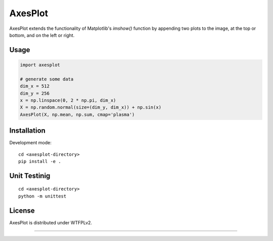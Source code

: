 AxesPlot
========

AxesPlot extends the functionality of Matplotlib's `imshow()` function by
appending two plots to the image, at the top or bottom, and on the left or
right.

Usage
-----

.. code:: python

    import axesplot

    # generate some data
    dim_x = 512
    dim_y = 256
    x = np.linspace(0, 2 * np.pi, dim_x)
    X = np.random.normal(size=(dim_y, dim_x)) + np.sin(x)
    AxesPlot(X, np.mean, np.sum, cmap='plasma')

Installation
------------

Development mode:

::

    cd <axesplot-directory>
    pip install -e .

Unit Testinig
------------

::

    cd <axesplot-directory>
    python -m unittest

License
-------

AxesPlot is distributed under WTFPLv2.


----
